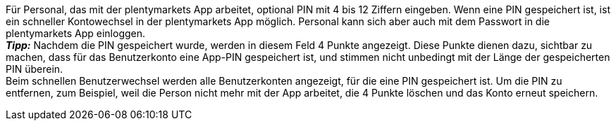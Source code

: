 Für Personal, das mit der plentymarkets App arbeitet, optional PIN mit 4 bis 12 Ziffern eingeben. Wenn eine PIN gespeichert ist, ist ein schneller Kontowechsel in der plentymarkets App möglich. Personal kann sich aber auch mit dem Passwort in die plentymarkets App einloggen. +
*_Tipp:_* Nachdem die PIN gespeichert wurde, werden in diesem Feld 4 Punkte angezeigt. Diese Punkte dienen dazu, sichtbar zu machen, dass für das Benutzerkonto eine App-PIN gespeichert ist, und stimmen nicht unbedingt mit der Länge der gespeicherten PIN überein. +
Beim schnellen Benutzerwechsel werden alle Benutzerkonten angezeigt, für die eine PIN gespeichert ist. Um die PIN zu entfernen, zum Beispiel, weil die Person nicht mehr mit der App arbeitet, die 4 Punkte löschen und das Konto erneut speichern. +
